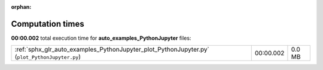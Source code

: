 
:orphan:

.. _sphx_glr_auto_examples_PythonJupyter_sg_execution_times:

Computation times
=================
**00:00.002** total execution time for **auto_examples_PythonJupyter** files:

+-----------------------------------------------------------------------------------------------+-----------+--------+
| :ref:`sphx_glr_auto_examples_PythonJupyter_plot_PythonJupyter.py` (``plot_PythonJupyter.py``) | 00:00.002 | 0.0 MB |
+-----------------------------------------------------------------------------------------------+-----------+--------+
